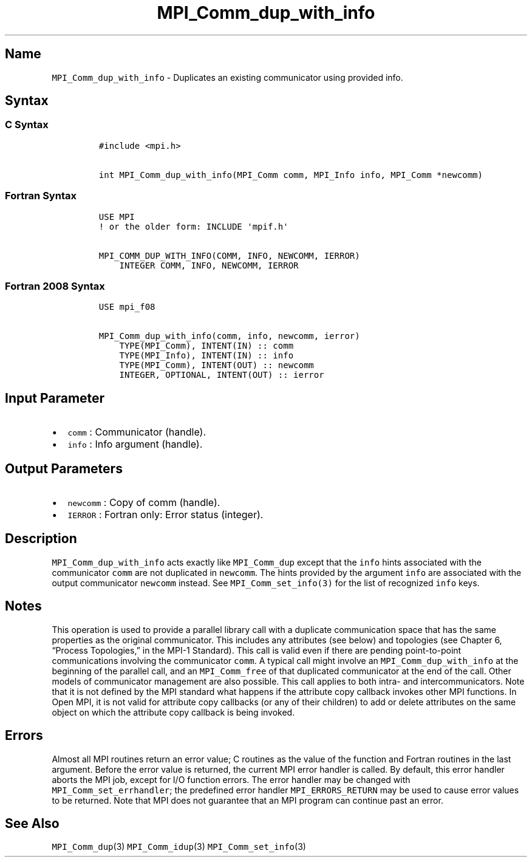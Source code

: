 .\" Automatically generated by Pandoc 2.5
.\"
.TH "MPI_Comm_dup_with_info" "3" "" "2022\-10\-24" "Open MPI"
.hy
.SH Name
.PP
\f[C]MPI_Comm_dup_with_info\f[R] \- Duplicates an existing communicator
using provided info.
.SH Syntax
.SS C Syntax
.IP
.nf
\f[C]
#include <mpi.h>

int MPI_Comm_dup_with_info(MPI_Comm comm, MPI_Info info, MPI_Comm *newcomm)
\f[R]
.fi
.SS Fortran Syntax
.IP
.nf
\f[C]
USE MPI
! or the older form: INCLUDE \[aq]mpif.h\[aq]

MPI_COMM_DUP_WITH_INFO(COMM, INFO, NEWCOMM, IERROR)
    INTEGER COMM, INFO, NEWCOMM, IERROR
\f[R]
.fi
.SS Fortran 2008 Syntax
.IP
.nf
\f[C]
USE mpi_f08

MPI_Comm_dup_with_info(comm, info, newcomm, ierror)
    TYPE(MPI_Comm), INTENT(IN) :: comm
    TYPE(MPI_Info), INTENT(IN) :: info
    TYPE(MPI_Comm), INTENT(OUT) :: newcomm
    INTEGER, OPTIONAL, INTENT(OUT) :: ierror
\f[R]
.fi
.SH Input Parameter
.IP \[bu] 2
\f[C]comm\f[R] : Communicator (handle).
.IP \[bu] 2
\f[C]info\f[R] : Info argument (handle).
.SH Output Parameters
.IP \[bu] 2
\f[C]newcomm\f[R] : Copy of comm (handle).
.IP \[bu] 2
\f[C]IERROR\f[R] : Fortran only: Error status (integer).
.SH Description
.PP
\f[C]MPI_Comm_dup_with_info\f[R] acts exactly like
\f[C]MPI_Comm_dup\f[R] except that the \f[C]info\f[R] hints associated
with the communicator \f[C]comm\f[R] are not duplicated in
\f[C]newcomm\f[R].
The hints provided by the argument \f[C]info\f[R] are associated with
the output communicator \f[C]newcomm\f[R] instead.
See \f[C]MPI_Comm_set_info(3)\f[R] for the list of recognized
\f[C]info\f[R] keys.
.SH Notes
.PP
This operation is used to provide a parallel library call with a
duplicate communication space that has the same properties as the
original communicator.
This includes any attributes (see below) and topologies (see Chapter 6,
\[lq]Process Topologies,\[rq] in the MPI\-1 Standard).
This call is valid even if there are pending point\-to\-point
communications involving the communicator \f[C]comm\f[R].
A typical call might involve an \f[C]MPI_Comm_dup_with_info\f[R] at the
beginning of the parallel call, and an \f[C]MPI_Comm_free\f[R] of that
duplicated communicator at the end of the call.
Other models of communicator management are also possible.
This call applies to both intra\- and intercommunicators.
Note that it is not defined by the MPI standard what happens if the
attribute copy callback invokes other MPI functions.
In Open MPI, it is not valid for attribute copy callbacks (or any of
their children) to add or delete attributes on the same object on which
the attribute copy callback is being invoked.
.SH Errors
.PP
Almost all MPI routines return an error value; C routines as the value
of the function and Fortran routines in the last argument.
Before the error value is returned, the current MPI error handler is
called.
By default, this error handler aborts the MPI job, except for I/O
function errors.
The error handler may be changed with \f[C]MPI_Comm_set_errhandler\f[R];
the predefined error handler \f[C]MPI_ERRORS_RETURN\f[R] may be used to
cause error values to be returned.
Note that MPI does not guarantee that an MPI program can continue past
an error.
.SH See Also
.PP
\f[C]MPI_Comm_dup\f[R](3) \f[C]MPI_Comm_idup\f[R](3)
\f[C]MPI_Comm_set_info\f[R](3)
